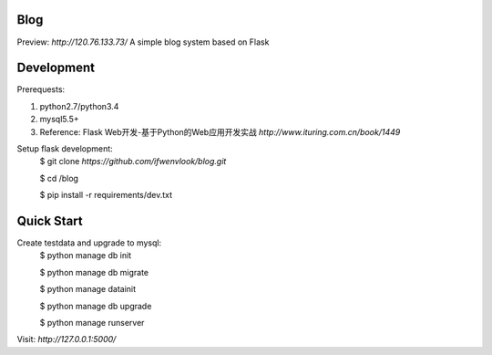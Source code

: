 Blog
----
Preview: `http://120.76.133.73/`
A simple blog system based on Flask


Development
-----------

Prerequests:

1. python2.7/python3.4
2. mysql5.5+
3. Reference: Flask Web开发-基于Python的Web应用开发实战 `http://www.ituring.com.cn/book/1449`

Setup flask development:
	$ git clone `https://github.com/ifwenvlook/blog.git`

	$ cd /blog

	$ pip install -r requirements/dev.txt  



Quick Start
-----------
Create testdata and upgrade to mysql: 
	$ python manage db init

	$ python manage db migrate

	$ python manage datainit

	$ python manage db upgrade

	$ python manage runserver



Visit: `http://127.0.0.1:5000/`

